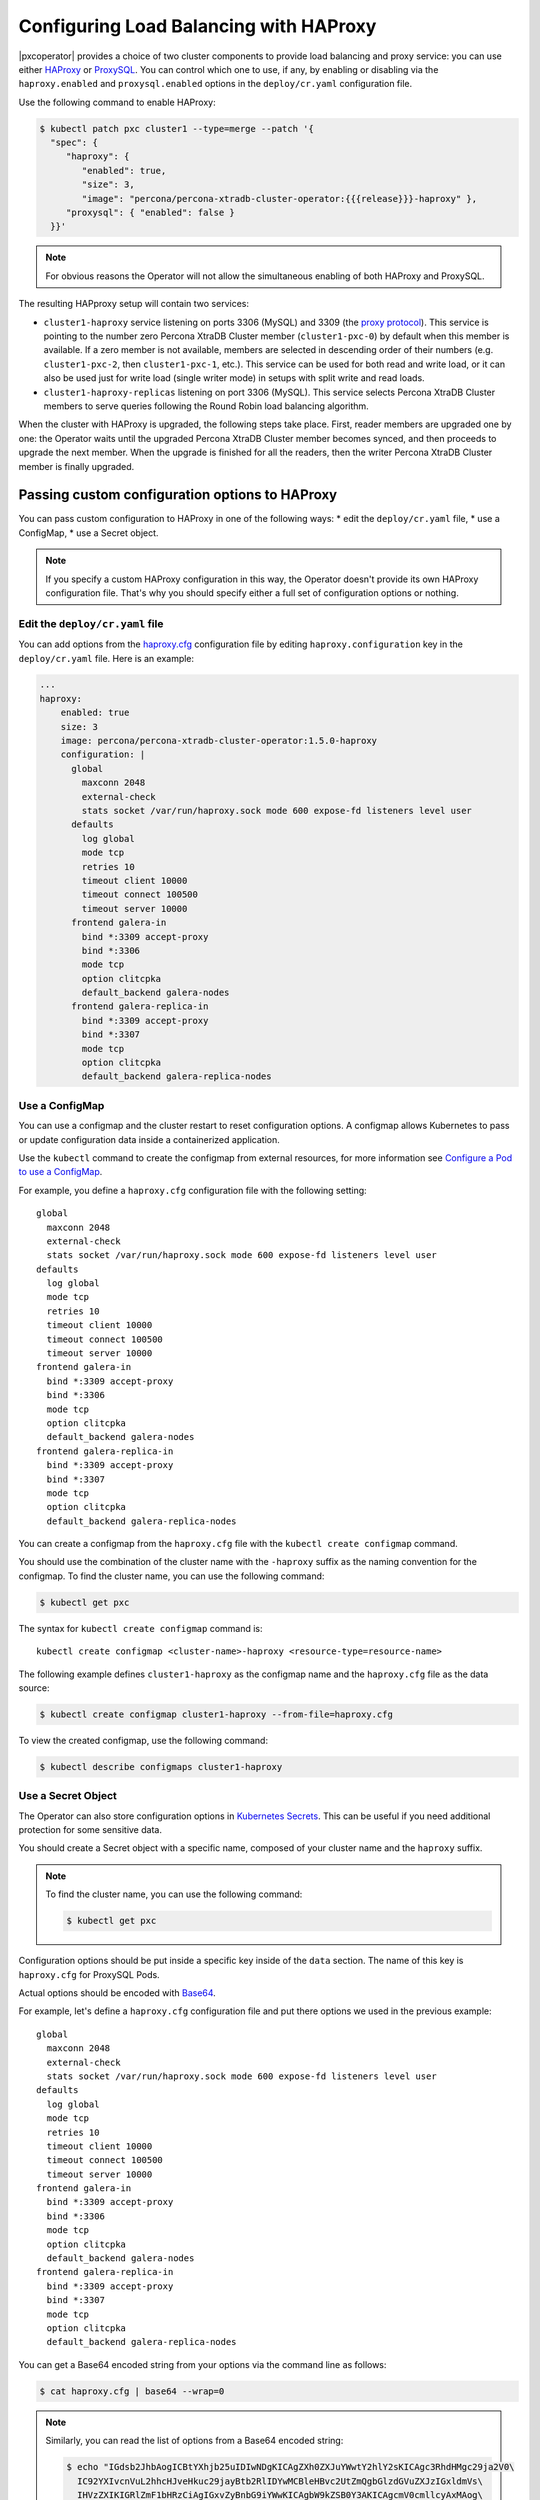 .. _haproxy-conf:

Configuring Load Balancing with HAProxy
=======================================

|pxcoperator| provides a choice of two cluster components to
provide load balancing and proxy service: you can use either `HAProxy <https://haproxy.org>`_ or `ProxySQL <https://proxysql.com/>`_.
You can control which one to use, if any, by enabling or disabling via the
``haproxy.enabled`` and ``proxysql.enabled`` options in the ``deploy/cr.yaml``
configuration file. 

Use the following command to enable HAProxy:

.. code:: bash

   $ kubectl patch pxc cluster1 --type=merge --patch '{
     "spec": {
        "haproxy": {
           "enabled": true,
           "size": 3,
           "image": "percona/percona-xtradb-cluster-operator:{{{release}}}-haproxy" },
        "proxysql": { "enabled": false }
     }}'

.. note:: For obvious reasons the Operator will not allow the simultaneous
   enabling of both HAProxy and ProxySQL.

The resulting HAPproxy setup will contain two services:

* ``cluster1-haproxy`` service listening on ports 3306 (MySQL) and 3309 (the `proxy protocol <https://www.haproxy.com/blog/haproxy/proxy-protocol/>`_).
  This service is pointing to the number zero Percona XtraDB Cluster member
  (``cluster1-pxc-0``) by default when this member is available. If a zero
  member is not available, members are selected in descending order of their
  numbers (e.g. ``cluster1-pxc-2``, then ``cluster1-pxc-1``, etc.). This service
  can be used for both read and write load, or it can also be used just for
  write load (single writer mode) in setups with split write and read loads.

* ``cluster1-haproxy-replicas`` listening on port 3306 (MySQL).
  This service selects Percona XtraDB Cluster members to serve queries following
  the Round Robin load balancing algorithm.

When the cluster with HAProxy is upgraded, the following steps
take place. First, reader members are upgraded one by one: the Operator waits
until the upgraded Percona XtraDB Cluster member becomes synced, and then
proceeds to upgrade the next member. When the upgrade is finished for all 
the readers, then the writer Percona XtraDB Cluster member is finally upgraded.

.. _haproxy-conf-custom:

Passing custom configuration options to HAProxy
-----------------------------------------------

You can pass custom configuration to HAProxy in one of the following ways:
* edit the ``deploy/cr.yaml`` file,
* use a ConfigMap,
* use a Secret object.

.. note:: If you specify a custom HAProxy configuration in this way, the
   Operator doesn't provide its own HAProxy configuration file. That's why you
   should specify either a full set of configuration options or nothing.

.. _haproxy-conf-custom-cr:

Edit the ``deploy/cr.yaml`` file
********************************

You can add options from the `haproxy.cfg <https://www.haproxy.com/blog/the-four-essential-sections-of-an-haproxy-configuration/>`__
configuration file by editing  ``haproxy.configuration`` key in the
``deploy/cr.yaml`` file. Here is an example:

.. code:: yaml

   ...
   haproxy:
       enabled: true
       size: 3
       image: percona/percona-xtradb-cluster-operator:1.5.0-haproxy
       configuration: |
         global
           maxconn 2048
           external-check
           stats socket /var/run/haproxy.sock mode 600 expose-fd listeners level user
         defaults
           log global
           mode tcp
           retries 10
           timeout client 10000
           timeout connect 100500
           timeout server 10000
         frontend galera-in
           bind *:3309 accept-proxy
           bind *:3306
           mode tcp
           option clitcpka
           default_backend galera-nodes
         frontend galera-replica-in
           bind *:3309 accept-proxy
           bind *:3307
           mode tcp
           option clitcpka
           default_backend galera-replica-nodes

.. _haproxy-conf-custom-cm:

Use a ConfigMap
***************

You can use a configmap and the cluster restart to reset configuration
options. A configmap allows Kubernetes to pass or update configuration
data inside a containerized application.

Use the ``kubectl`` command to create the configmap from external
resources, for more information see `Configure a Pod to use a
ConfigMap <https://kubernetes.io/docs/tasks/configure-pod-container/configure-pod-configmap/#create-a-configmap>`__.

For example, you define a ``haproxy.cfg`` configuration file with the following
setting:

::

         global
           maxconn 2048
           external-check
           stats socket /var/run/haproxy.sock mode 600 expose-fd listeners level user
         defaults
           log global
           mode tcp
           retries 10
           timeout client 10000
           timeout connect 100500
           timeout server 10000
         frontend galera-in
           bind *:3309 accept-proxy
           bind *:3306
           mode tcp
           option clitcpka
           default_backend galera-nodes
         frontend galera-replica-in
           bind *:3309 accept-proxy
           bind *:3307
           mode tcp
           option clitcpka
           default_backend galera-replica-nodes

You can create a configmap from the ``haproxy.cfg`` file with the
``kubectl create configmap`` command.

You should use the combination of the cluster name with the ``-haproxy``
suffix as the naming convention for the configmap. To find the cluster
name, you can use the following command:

.. code:: bash

   $ kubectl get pxc

The syntax for ``kubectl create configmap`` command is:

::

   kubectl create configmap <cluster-name>-haproxy <resource-type=resource-name>

The following example defines ``cluster1-haproxy`` as the configmap name and
the ``haproxy.cfg`` file as the data source:

.. code:: bash

   $ kubectl create configmap cluster1-haproxy --from-file=haproxy.cfg

To view the created configmap, use the following command:

.. code:: bash

   $ kubectl describe configmaps cluster1-haproxy

.. _haproxy-conf-custom-secrert:

Use a Secret Object
*******************

The Operator can also store configuration options in `Kubernetes Secrets <https://kubernetes.io/docs/concepts/configuration/secret/>`_.
This can be useful if you need additional protection for some sensitive data.

You should create a Secret object with a specific name, composed of your cluster
name and the ``haproxy`` suffix.
  
.. note:: To find the cluster name, you can use the following command:

   .. code:: bash

      $ kubectl get pxc

Configuration options should be put inside a specific key inside of the ``data``
section. The name of this key is ``haproxy.cfg`` for ProxySQL Pods.

Actual options should be encoded with `Base64 <https://en.wikipedia.org/wiki/Base64>`_.

For example, let's define a ``haproxy.cfg`` configuration file and put there
options we used in the previous example:

::

         global
           maxconn 2048
           external-check
           stats socket /var/run/haproxy.sock mode 600 expose-fd listeners level user
         defaults
           log global
           mode tcp
           retries 10
           timeout client 10000
           timeout connect 100500
           timeout server 10000
         frontend galera-in
           bind *:3309 accept-proxy
           bind *:3306
           mode tcp
           option clitcpka
           default_backend galera-nodes
         frontend galera-replica-in
           bind *:3309 accept-proxy
           bind *:3307
           mode tcp
           option clitcpka
           default_backend galera-replica-nodes

You can get a Base64 encoded string from your options via the command line as
follows:

.. code:: bash

   $ cat haproxy.cfg | base64 --wrap=0

.. note:: Similarly, you can read the list of options from a Base64 encoded
   string:

   .. code:: bash

      $ echo "IGdsb2JhbAogICBtYXhjb25uIDIwNDgKICAgZXh0ZXJuYWwtY2hlY2sKICAgc3RhdHMgc29ja2V0\
        IC92YXIvcnVuL2hhcHJveHkuc29jayBtb2RlIDYwMCBleHBvc2UtZmQgbGlzdGVuZXJzIGxldmVs\
        IHVzZXIKIGRlZmF1bHRzCiAgIGxvZyBnbG9iYWwKICAgbW9kZSB0Y3AKICAgcmV0cmllcyAxMAog\
        ICB0aW1lb3V0IGNsaWVudCAxMDAwMAogICB0aW1lb3V0IGNvbm5lY3QgMTAwNTAwCiAgIHRpbWVv\
        dXQgc2VydmVyIDEwMDAwCiBmcm9udGVuZCBnYWxlcmEtaW4KICAgYmluZCAqOjMzMDkgYWNjZXB0\
        LXByb3h5CiAgIGJpbmQgKjozMzA2CiAgIG1vZGUgdGNwCiAgIG9wdGlvbiBjbGl0Y3BrYQogICBk\
        ZWZhdWx0X2JhY2tlbmQgZ2FsZXJhLW5vZGVzCiBmcm9udGVuZCBnYWxlcmEtcmVwbGljYS1pbgog\
        ICBiaW5kICo6MzMwOSBhY2NlcHQtcHJveHkKICAgYmluZCAqOjMzMDcKICAgbW9kZSB0Y3AKICAg\
        b3B0aW9uIGNsaXRjcGthCiAgIGRlZmF1bHRfYmFja2VuZCBnYWxlcmEtcmVwbGljYS1ub2Rlcwo=" | base64 --decode

Finally, use a yaml file to create the Secret object. For example, you can
create a ``deploy/my-haproxy-secret.yaml`` file with the following contents:

.. code:: yaml

   apiVersion: v1
   kind: Secret
   metadata:
     name: cluster1-haproxy
   data:
     my.cnf: "IGdsb2JhbAogICBtYXhjb25uIDIwNDgKICAgZXh0ZXJuYWwtY2hlY2sKICAgc3RhdHMgc29ja2V0\
        IC92YXIvcnVuL2hhcHJveHkuc29jayBtb2RlIDYwMCBleHBvc2UtZmQgbGlzdGVuZXJzIGxldmVs\
        IHVzZXIKIGRlZmF1bHRzCiAgIGxvZyBnbG9iYWwKICAgbW9kZSB0Y3AKICAgcmV0cmllcyAxMAog\
        ICB0aW1lb3V0IGNsaWVudCAxMDAwMAogICB0aW1lb3V0IGNvbm5lY3QgMTAwNTAwCiAgIHRpbWVv\
        dXQgc2VydmVyIDEwMDAwCiBmcm9udGVuZCBnYWxlcmEtaW4KICAgYmluZCAqOjMzMDkgYWNjZXB0\
        LXByb3h5CiAgIGJpbmQgKjozMzA2CiAgIG1vZGUgdGNwCiAgIG9wdGlvbiBjbGl0Y3BrYQogICBk\
        ZWZhdWx0X2JhY2tlbmQgZ2FsZXJhLW5vZGVzCiBmcm9udGVuZCBnYWxlcmEtcmVwbGljYS1pbgog\
        ICBiaW5kICo6MzMwOSBhY2NlcHQtcHJveHkKICAgYmluZCAqOjMzMDcKICAgbW9kZSB0Y3AKICAg\
        b3B0aW9uIGNsaXRjcGthCiAgIGRlZmF1bHRfYmFja2VuZCBnYWxlcmEtcmVwbGljYS1ub2Rlcwo="

When ready, apply it with the following command:

.. code:: bash

   $ kubectl create -f deploy/my-haproxy-secret.yaml

.. note:: Do not forget to restart Percona XtraDB Cluster to ensure the
   cluster has updated the configuration.

.. _haproxy-conf-protocol:

Enabling the Proxy protocol
-----------------------------------------------

The Proxy protocol `allows <https://www.percona.com/doc/percona-server/LATEST/flexibility/proxy_protocol_support.html>`_
HAProxy to provide a real client address to Percona XtraDB Cluster.

.. note:: To use this feature, you should have a Percona XtraDB Cluster image
   version ``8.0.21`` or newer.

Normally Proxy protocol is disabled, and Percona XtraDB Cluster sees the IP
address of the proxying server (HAProxy) instead of the real client address.
But there are scenarios when making real client IP-address visible for Percona
XtraDB Cluster is important: e.g. it allows to have privilege grants based on
client/application address, and significantly enhance auditing.

You can enable Proxy protocol on Percona XtraDB Cluster by adding
`proxy_protocol_networks <https://www.percona.com/doc/percona-server/LATEST/flexibility/proxy_protocol_support.html#proxy_protocol_networks>`_ 
option to :ref:`pxc.configuration<pxc-configuration>` key in the ``deploy/cr.yaml`` configuration
file.

.. note:: Depending on the load balancer of your cloud provider, you may also
   need setting :ref:`haproxy.externaltrafficpolicy<haproxy-externaltrafficpolicy>` option in ``deploy/cr.yaml``.

More information about Proxy protocol can be found in the `official HAProxy documentation <https://www.haproxy.com/blog/using-haproxy-with-the-proxy-protocol-to-better-secure-your-database/>`_.

